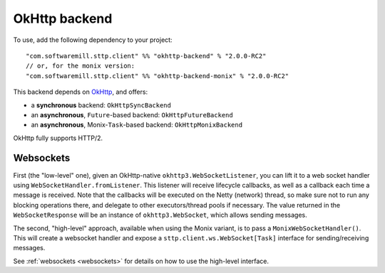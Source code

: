 .. _okhttp_backend:

OkHttp backend
==============

To use, add the following dependency to your project::

  "com.softwaremill.sttp.client" %% "okhttp-backend" % "2.0.0-RC2"
  // or, for the monix version:
  "com.softwaremill.sttp.client" %% "okhttp-backend-monix" % "2.0.0-RC2"

This backend depends on `OkHttp <http://square.github.io/okhttp/>`_, and offers: 

* a **synchronous** backend: ``OkHttpSyncBackend``
* an **asynchronous**, ``Future``-based backend: ``OkHttpFutureBackend``
* an **asynchronous**, Monix-``Task``-based backend: ``OkHttpMonixBackend``

OkHttp fully supports HTTP/2.

Websockets
----------

First (the "low-level" one), given an OkHttp-native ``okhttp3.WebSocketListener``, you can lift it to a web socket handler using ``WebSocketHandler.fromListener``. This listener will receive lifecycle callbacks, as well as a callback each time a message is received. Note that the callbacks will be executed on the Netty (network) thread, so make sure not to run any blocking operations there, and delegate to other executors/thread pools if necessary. The value returned in the ``WebSocketResponse`` will be an instance of ``okhttp3.WebSocket``, which allows sending messages.

The second, "high-level" approach, available when using the Monix variant, is to pass a ``MonixWebSocketHandler()``. This will create a websocket handler and expose a ``sttp.client.ws.WebSocket[Task]`` interface for sending/receiving messages.

See :ref:`websockets <websockets>` for details on how to use the high-level interface.
